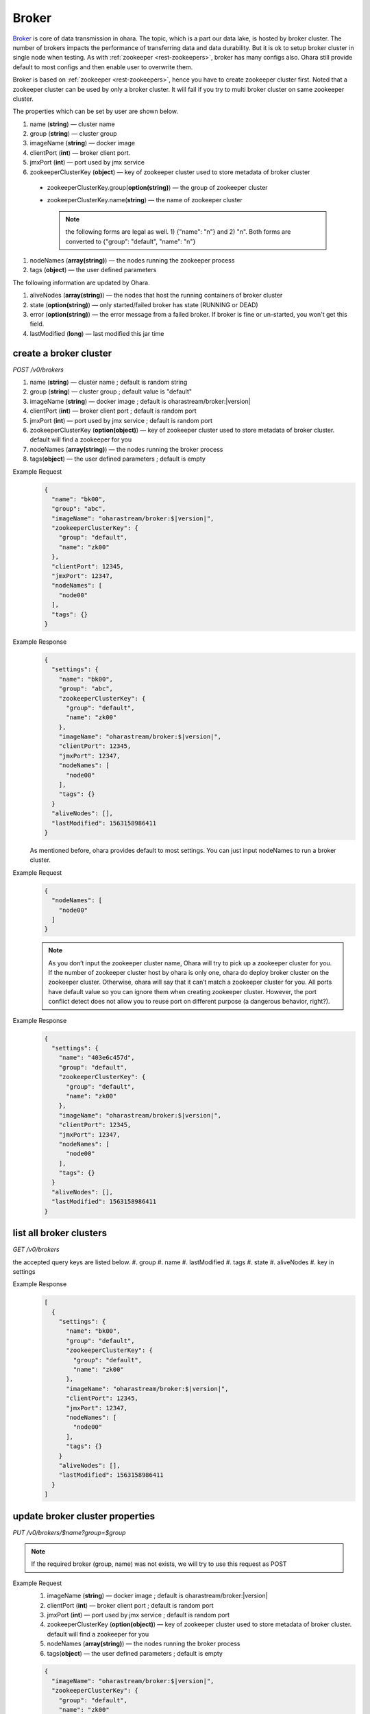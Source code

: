 ..
.. Copyright 2019 is-land
..
.. Licensed under the Apache License, Version 2.0 (the "License");
.. you may not use this file except in compliance with the License.
.. You may obtain a copy of the License at
..
..     http://www.apache.org/licenses/LICENSE-2.0
..
.. Unless required by applicable law or agreed to in writing, software
.. distributed under the License is distributed on an "AS IS" BASIS,
.. WITHOUT WARRANTIES OR CONDITIONS OF ANY KIND, either express or implied.
.. See the License for the specific language governing permissions and
.. limitations under the License.
..

.. _rest-brokers:

Broker
======

`Broker <https://kafka.apache.org/intro>`__ is core of data transmission
in ohara. The topic, which is a part our data lake, is hosted by broker
cluster. The number of brokers impacts the performance of transferring
data and data durability. But it is ok to setup broker cluster in single
node when testing. As with :ref:`zookeeper <rest-zookeepers>`, broker has many
configs also. Ohara still provide default to most configs and then
enable user to overwrite them.

Broker is based on :ref:`zookeeper <rest-zookeepers>`, hence you have to create
zookeeper cluster first. Noted that a zookeeper cluster can be used by
only a broker cluster. It will fail if you try to multi broker cluster
on same zookeeper cluster.

The properties which can be set by user are shown below.

#. name (**string**) — cluster name
#. group (**string**) — cluster group
#. imageName (**string**) — docker image
#. clientPort (**int**) — broker client port.
#. jmxPort (**int**) — port used by jmx service
#. zookeeperClusterKey (**object**) — key of zookeeper cluster used to store metadata of broker cluster

  - zookeeperClusterKey.group(**option(string)**) — the group of zookeeper cluster
  - zookeeperClusterKey.name(**string**) — the name of zookeeper cluster

    .. note::
      the following forms are legal as well. 1) {"name": "n"} and 2) "n". Both forms are converted to
      {"group": "default", "name": "n"}

#. nodeNames (**array(string)**) — the nodes running the zookeeper process
#. tags (**object**) — the user defined parameters

The following information are updated by Ohara.

#. aliveNodes (**array(string)**) — the nodes that host the running containers of broker cluster
#. state (**option(string)**) — only started/failed broker has state (RUNNING or DEAD)
#. error (**option(string)**) — the error message from a failed broker. If broker is fine or un-started, you won't get this field.
#. lastModified (**long**) — last modified this jar time

.. _rest-brokers-create:

create a broker cluster
-----------------------

*POST /v0/brokers*

#. name (**string**) — cluster name ; default is random string
#. group (**string**) — cluster group ; default value is "default"
#. imageName (**string**) — docker image ; default is oharastream/broker:|version|
#. clientPort (**int**) — broker client port ; default is random port
#. jmxPort (**int**) — port used by jmx service ; default is random port
#. zookeeperClusterKey (**option(object)**) — key of zookeeper cluster used to store metadata of broker cluster.
   default will find a zookeeper for you
#. nodeNames (**array(string)**) — the nodes running the broker process
#. tags(**object**) — the user defined parameters ; default is empty

Example Request
  .. code-block:: json

     {
       "name": "bk00",
       "group": "abc",
       "imageName": "oharastream/broker:$|version|",
       "zookeeperClusterKey": {
         "group": "default",
         "name": "zk00"
       },
       "clientPort": 12345,
       "jmxPort": 12347,
       "nodeNames": [
         "node00"
       ],
       "tags": {}
     }

Example Response
  .. code-block:: json

     {
       "settings": {
         "name": "bk00",
         "group": "abc",
         "zookeeperClusterKey": {
           "group": "default",
           "name": "zk00"
         },
         "imageName": "oharastream/broker:$|version|",
         "clientPort": 12345,
         "jmxPort": 12347,
         "nodeNames": [
           "node00"
         ],
         "tags": {}
       }
       "aliveNodes": [],
       "lastModified": 1563158986411
     }

  As mentioned before, ohara provides default to most settings. You can
  just input nodeNames to run a broker cluster.

Example Request
  .. code-block:: json

     {
       "nodeNames": [
         "node00"
       ]
     }

  .. note::
    As you don’t input the zookeeper cluster name, Ohara will try to pick
    up a zookeeper cluster for you. If the number of zookeeper cluster
    host by ohara is only one, ohara do deploy broker cluster on the
    zookeeper cluster. Otherwise, ohara will say that it can’t match a
    zookeeper cluster for you. All ports have default value so you can
    ignore them when creating zookeeper cluster. However, the port
    conflict detect does not allow you to reuse port on different purpose
    (a dangerous behavior, right?).

Example Response
  .. code-block:: json

     {
       "settings": {
         "name": "403e6c457d",
         "group": "default",
         "zookeeperClusterKey": {
           "group": "default",
           "name": "zk00"
         },
         "imageName": "oharastream/broker:$|version|",
         "clientPort": 12345,
         "jmxPort": 12347,
         "nodeNames": [
           "node00"
         ],
         "tags": {}
       }
       "aliveNodes": [],
       "lastModified": 1563158986411
     }

list all broker clusters
------------------------

*GET /v0/brokers*

the accepted query keys are listed below.
#. group
#. name
#. lastModified
#. tags
#. state
#. aliveNodes
#. key in settings

Example Response
  .. code-block:: json

     [
       {
         "settings": {
           "name": "bk00",
           "group": "default",
           "zookeeperClusterKey": {
             "group": "default",
             "name": "zk00"
           },
           "imageName": "oharastream/broker:$|version|",
           "clientPort": 12345,
           "jmxPort": 12347,
           "nodeNames": [
             "node00"
           ],
           "tags": {}
         }
         "aliveNodes": [],
         "lastModified": 1563158986411
       }
     ]

update broker cluster properties
--------------------------------

*PUT /v0/brokers/$name?group=$group*

.. note::
   If the required broker (group, name) was not exists, we will try to use this request as POST

Example Request
  #. imageName (**string**) — docker image ; default is oharastream/broker:|version|
  #. clientPort (**int**) — broker client port ; default is random port
  #. jmxPort (**int**) — port used by jmx service ; default is random port
  #. zookeeperClusterKey (**option(object)**) — key of zookeeper cluster used to store metadata of broker cluster.
     default will find a zookeeper for you
  #. nodeNames (**array(string)**) — the nodes running the broker process
  #. tags(**object**) — the user defined parameters ; default is empty

  .. code-block:: json

     {
       "imageName": "oharastream/broker:$|version|",
       "zookeeperClusterKey": {
         "group": "default",
         "name": "zk00"
       },
       "clientPort": 12345,
       "jmxPort": 12347,
       "nodeNames": [
         "node00"
       ],
       "tags": {}
     }

Example Response
  .. code-block:: json

     {
       "settings": {
         "name": "bk00",
         "group": "default",
         "zookeeperClusterKey": {
           "group": "default",
           "name": "zk00"
         },
         "imageName": "oharastream/broker:$|version|",
         "clientPort": 12345,
         "jmxPort": 12347,
         "nodeNames": [
           "node00"
         ],
         "tags": {}
       }
       "aliveNodes": [],
       "lastModified": 1563158986411
     }

delete a broker properties
--------------------------

*DELETE /v0/brokers/$name?group=$group*

You cannot delete properties of an non-stopped broker cluster.
We will use the default value as the query parameter "?group=" if you don't specify it.

Example Response
  ::

     204 NoContent

  .. note::
     It is ok to delete an nonexistent broker cluster, and the response is
     204 NoContent.


.. _rest-brokers-get:

get a broker cluster
--------------------

*GET /v0/brokers/$name?group=$group*
We will use the default value as the query parameter "?group=" if you don't specify it.

Example Response
  .. code-block:: json

     {
       "settings": {
         "name": "bk00",
         "group": "default",
         "zookeeperClusterKey": {
           "group": "default",
           "name": "zk00"
         },
         "imageName": "oharastream/broker:$|version|",
         "clientPort": 9092,
         "jmxPort": 9093,
         "nodeNames": [
           "node00"
         ],
         "tags": {}
       }
       "aliveNodes": [
         "node00"
       ],
       "state": "RUNNING",
       "lastModified": 1563158986411
     }


start a broker cluster
----------------------

*PUT /v0/brokers/$name/start?group=$group*
We will use the default value as the query parameter "?group=" if you don't specify it.

Example Response
  ::

    202 Accepted

  .. note::
    You should use :ref:`Get broker cluster <rest-brokers-get>` to fetch up-to-date status


stop a broker cluster
---------------------

Gracefully stopping a running broker cluster. It is disallowed to
stop a broker cluster used by a running :ref:`worker cluster <rest-workers>`.

*PUT /v0/brokers/$name/stop?group=$group[&force=true]*
We will use the default value as the query parameter "?group=" if you don't specify it.

Query Parameters
  #. force (**boolean**) — true if you don’t want to wait the graceful shutdown
     (it can save your time but may damage your data).

Example Response
  ::

    202 Accepted

  .. note::
    You should use :ref:`Get broker cluster <rest-brokers-get>` to fetch up-to-date status


add a new node to a running broker cluster
------------------------------------------

*PUT /v0/brokers/$name/$nodeName?group=$group*

If you want to extend a running broker cluster, you can add a node to
share the heavy loading of a running broker cluster. However, the
balance is not triggered at once.

We will use the default value as the query parameter "?group=" if you don't specify it.

Example Response
  ::

    202 Accepted

  .. note::
    Although it's a rare case, you should not use the "API keyword" as the nodeName.
    For example, the following APIs are invalid and will trigger different behavior!

    - /v0/brokers/$name/start
    - /v0/brokers/$name/stop

remove a node from a running broker cluster
-------------------------------------------

*DELETE /v0/brokers/$name/$nodeName?group=$group*

If your budget is limited, you can decrease the number of nodes running
broker cluster. BUT, removing a node from a running broker cluster
invoke a lot of data move. The loading may burn out the remaining nodes.

We will use the default value as the query parameter "?group=" if you don't specify it.

Example Response
  ::

     204 NoContent

  .. note::
     It is ok to delete an nonexistent broker node, and the response is
     204 NoContent.

